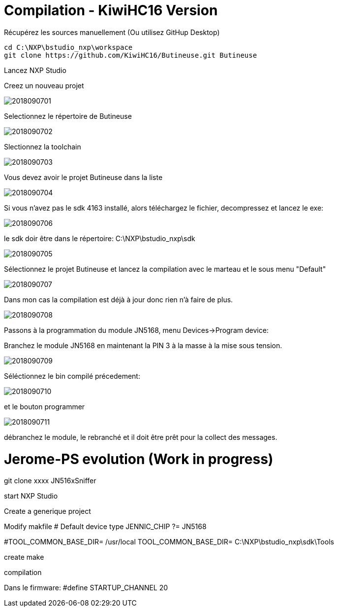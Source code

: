 = Compilation - KiwiHC16 Version

Récupérez les sources manuellement (Ou utilisez GitHup Desktop)
[source,]
----
cd C:\NXP\bstudio_nxp\workspace
git clone https://github.com/KiwiHC16/Butineuse.git Butineuse
----

Lancez NXP Studio

Creez un nouveau projet

image::images/2018090701.png[]

Selectionnez le répertoire de Butineuse

image::images/2018090702.png[]

Slectionnez la toolchain

image::images/2018090703.png[]

Vous devez avoir le projet Butineuse dans la liste

image::images/2018090704.png[]

Si vous n'avez pas le sdk 4163 installé, alors téléchargez le fichier, decompressez et lancez le exe:

image::images/2018090706.png[]

le sdk doir être dans le répertoire: C:\NXP\bstudio_nxp\sdk

image::images/2018090705.png[]

Sélectionnez le projet Butineuse et lancez la compilation avec le marteau et le sous menu "Default"

image::images/2018090707.png[]

Dans mon cas la compilation est déjà à jour donc rien n'à faire de plus.

image::images/2018090708.png[]

Passons à la programmation du module JN5168, menu Devices->Program device:

Branchez le module JN5168 en maintenant la PIN 3 à la masse à la mise sous tension.

image::images/2018090709.png[]

Séléctionnez le bin compilé précedement:

image::images/2018090710.png[]

et le bouton programmer

image::images/2018090711.png[]

débranchez le module, le rebranché et il doit être prêt pour la collect des messages.


= Jerome-PS evolution (Work in progress)

git clone xxxx JN516xSniffer

start NXP Studio

Create a generique project

Modify makfile
# Default device type
JENNIC_CHIP ?= JN5168

#TOOL_COMMON_BASE_DIR= /usr/local
TOOL_COMMON_BASE_DIR= C:\NXP\bstudio_nxp\sdk\Tools

create make

compilation


Dans le firmware: #define STARTUP_CHANNEL			20
